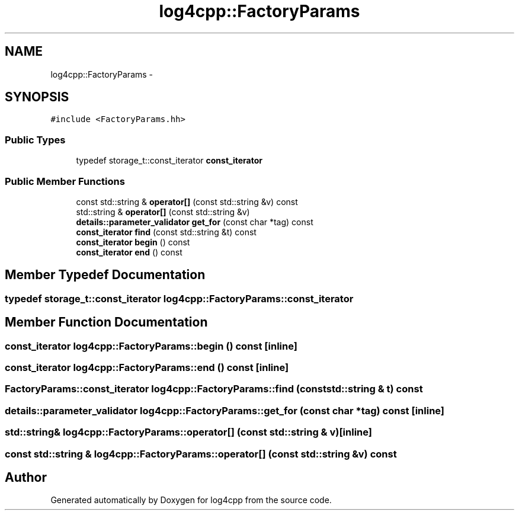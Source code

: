 .TH "log4cpp::FactoryParams" 3 "1 Nov 2017" "Version 1.1" "log4cpp" \" -*- nroff -*-
.ad l
.nh
.SH NAME
log4cpp::FactoryParams \- 
.SH SYNOPSIS
.br
.PP
.PP
\fC#include <FactoryParams.hh>\fP
.SS "Public Types"

.in +1c
.ti -1c
.RI "typedef storage_t::const_iterator \fBconst_iterator\fP"
.br
.in -1c
.SS "Public Member Functions"

.in +1c
.ti -1c
.RI "const std::string & \fBoperator[]\fP (const std::string &v) const "
.br
.ti -1c
.RI "std::string & \fBoperator[]\fP (const std::string &v)"
.br
.ti -1c
.RI "\fBdetails::parameter_validator\fP \fBget_for\fP (const char *tag) const "
.br
.ti -1c
.RI "\fBconst_iterator\fP \fBfind\fP (const std::string &t) const "
.br
.ti -1c
.RI "\fBconst_iterator\fP \fBbegin\fP () const "
.br
.ti -1c
.RI "\fBconst_iterator\fP \fBend\fP () const "
.br
.in -1c
.SH "Member Typedef Documentation"
.PP 
.SS "typedef storage_t::const_iterator \fBlog4cpp::FactoryParams::const_iterator\fP"
.SH "Member Function Documentation"
.PP 
.SS "\fBconst_iterator\fP log4cpp::FactoryParams::begin () const\fC [inline]\fP"
.SS "\fBconst_iterator\fP log4cpp::FactoryParams::end () const\fC [inline]\fP"
.SS "\fBFactoryParams::const_iterator\fP log4cpp::FactoryParams::find (const std::string & t) const"
.SS "\fBdetails::parameter_validator\fP log4cpp::FactoryParams::get_for (const char * tag) const\fC [inline]\fP"
.SS "std::string& log4cpp::FactoryParams::operator[] (const std::string & v)\fC [inline]\fP"
.SS "const std::string & log4cpp::FactoryParams::operator[] (const std::string & v) const"

.SH "Author"
.PP 
Generated automatically by Doxygen for log4cpp from the source code.
